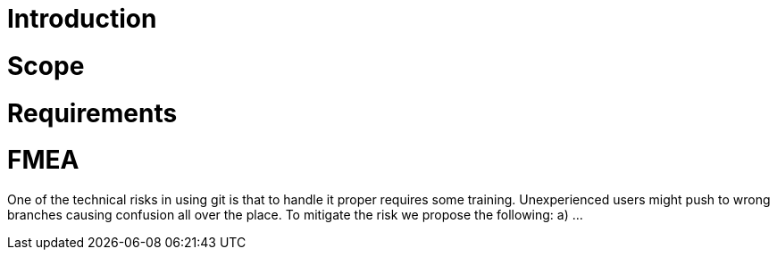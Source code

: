 Introduction
============

Scope
=====


Requirements
============


FMEA
====


One of the technical risks in using git is that to handle it proper requires some training.
Unexperienced users might push to wrong branches causing confusion all over the place.
To mitigate the risk we propose the following:
a) ...

